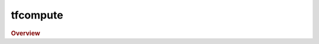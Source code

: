 tfcompute
---------

.. rubric:: Overview

.. py:currentmodule:: htf

.. autosummary::
   :nosignatures:

   tfcompute
